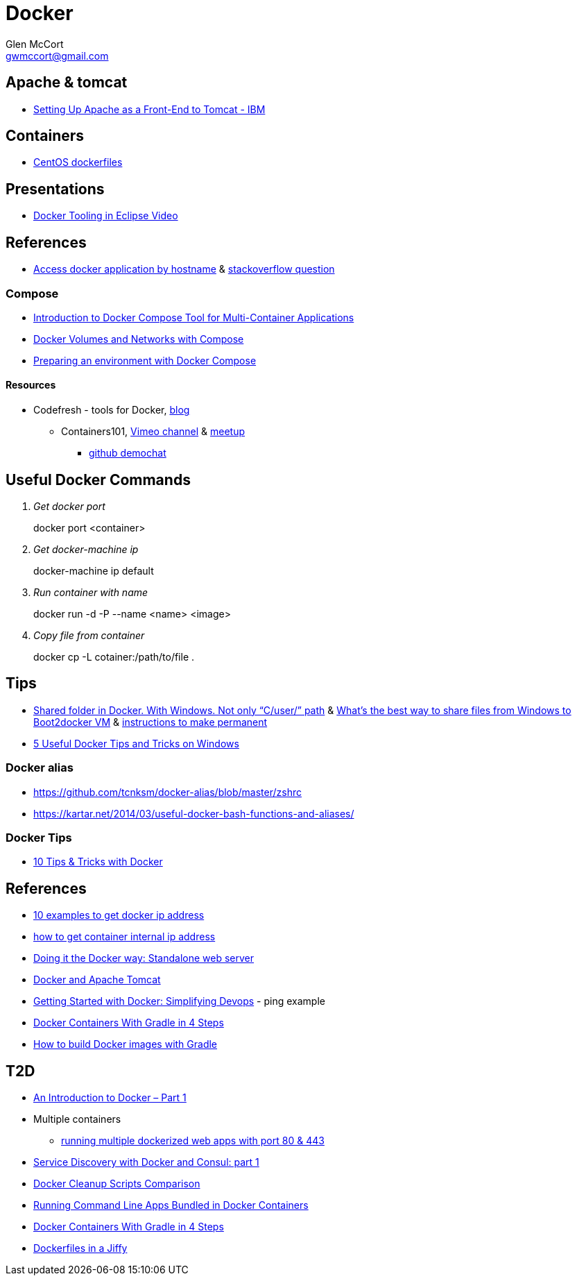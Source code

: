 = Docker
Glen McCort <gwmccort@gmail.com>

== Apache & tomcat
* http://www.ibm.com/support/knowledgecenter/SS6QYM_9.2.0/com.ibm.help.vm.install.doc/c_VM_SettingUpApacheAsAFront-EndToTomcat.html[Setting Up Apache as a Front-End to Tomcat - IBM]

== Containers
* https://github.com/CentOS/CentOS-Dockerfiles[CentOS dockerfiles]

== Presentations
* https://www.javacodegeeks.com/2016/03/docker-tooling-eclipse-video.html[Docker Tooling in Eclipse Video]

== References
* http://www.intrapesite.ro/access-docker-application-by-hostname/[Access docker application by hostname] &  http://stackoverflow.com/questions/27715770/accessing-an-apache-server-in-a-docker-container-using-a-hostname[stackoverflow question]

=== Compose
* https://www.linux.com/learn/introduction-docker-compose-tool-multi-container-applications[Introduction to Docker Compose Tool for Multi-Container Applications]
* https://www.linux.com/learn/docker-volumes-and-networks-compose[Docker Volumes and Networks with Compose]
* http://zeroturnaround.com/rebellabs/preparing-an-environment-with-docker-compose/[Preparing an environment with Docker Compose]

==== Resources
* Codefresh - tools for Docker, http://codefresh.io/blog/[blog]
** Containers101, https://vimeo.com/channels/containers101[Vimeo channel] & http://www.meetup.com/Containers-101-online-meetup/[meetup]
*** https://github.com/containers101/demochat[github demochat]

== Useful Docker Commands
[qanda]
Get docker port::
docker port <container>

Get docker-machine ip::
docker-machine ip default

Run container with name::
docker run -d -P --name <name> <image>

Copy file from container::
docker cp -L cotainer:/path/to/file .

== Tips
* http://stackoverflow.com/questions/33966225/shared-folder-in-docker-with-windows-not-only-c-user-path[Shared folder in Docker. With Windows. Not only “C/user/” path]
  & http://stackoverflow.com/questions/30864466/whats-the-best-way-to-share-files-from-windows-to-boot2docker-vm[What's the best way to share files from Windows to Boot2docker VM]
  & http://stackoverflow.com/questions/30040708/how-to-mount-local-volumes-in-docker-machine[instructions to make permanent]
* http://blog.pavelsklenar.com/5-useful-docker-tip-and-tricks-on-windows/[5 Useful Docker Tips and Tricks on Windows]

=== Docker alias
* https://github.com/tcnksm/docker-alias/blob/master/zshrc
* https://kartar.net/2014/03/useful-docker-bash-functions-and-aliases/

=== Docker Tips
* https://mercurenews.com/en/10-tips-tricks-with-docker/[10 Tips & Tricks with Docker]

== References
* http://networkstatic.net/10-examples-of-how-to-get-docker-container-ip-address/[10 examples to get docker ip address]
* https://linuxconfig.org/how-to-retrieve-docker-container-s-internal-ip-address[how to get container internal ip address]
* https://www.ibm.com/developerworks/community/blogs/millarde/entry/docker_standalone_webserver?lang=en[Doing it the Docker way: Standalone web server]
* http://trimc-devops.blogspot.com/2015/03/running-docker-applications-apache.html[Docker and Apache Tomcat]
* https://www.toptal.com/devops/getting-started-with-docker-simplifying-devops[Getting Started with Docker: Simplifying Devops] - ping example
* http://thediscoblog.com/blog/2014/06/13/docker-containers-with-gradle-in-4-steps/[Docker Containers With Gradle in 4 Steps]
* http://container-solutions.com/how-to-build-docker-images-with-gradle/[How to build Docker images with Gradle]

== T2D
* https://www.javacodegeeks.com/2016/04/introduction-docker-part-1.html[An Introduction to Docker – Part 1]
* Multiple containers
** https://www.reddit.com/r/docker/comments/4g8dpv/advice_running_multiple_dockerized_web_apps_with/[running multiple dockerized web apps with port 80 & 443]
* https://www.javacodegeeks.com/2016/04/service-discovery-docker-consul-part-1.html[Service Discovery with Docker and Consul: part 1]
* https://www.brianchristner.io/docker-cleanup-script-comparison/[Docker Cleanup Scripts Comparison]
* https://blog.ouseful.info/2016/05/03/using-docker-as-a-personal-productvity-tool-running-command-line-apps/[Running Command Line Apps Bundled in Docker Containers]
* http://thediscoblog.com/blog/2014/06/13/docker-containers-with-gradle-in-4-steps/[Docker Containers With Gradle in 4 Steps]
* http://thediscoblog.com/blog/2014/05/05/dockerfiles-in-a-jiffy/[Dockerfiles in a Jiffy]
